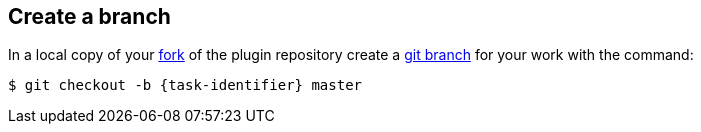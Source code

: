 ////
// This file is only meant to be included as a snippet in other
// documents.  It provides the same text to multiple files so that we can
// make a single change and have it apply to multiple files in the adopt
// a plugin tutorial.
////

== Create a branch

In a local copy of your link:https://docs.github.com/en/get-started/quickstart/fork-a-repo[fork] of the plugin repository create a link:https://docs.github.com/en/pull-requests/collaborating-with-pull-requests/proposing-changes-to-your-work-with-pull-requests/creating-and-deleting-branches-within-your-repository[git branch] for your work with the command:

[source,bash,subs="attributes+"]
----
$ git checkout -b {task-identifier} master
----
